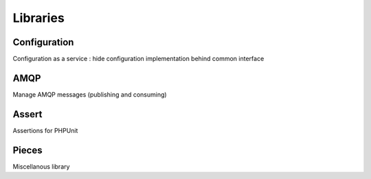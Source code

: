 =========
Libraries
=========

Configuration
-------------

Configuration as a service : hide configuration implementation behind common interface

AMQP
----

Manage AMQP messages (publishing and consuming)

Assert
------

Assertions for PHPUnit

Pieces
------

Miscellanous library